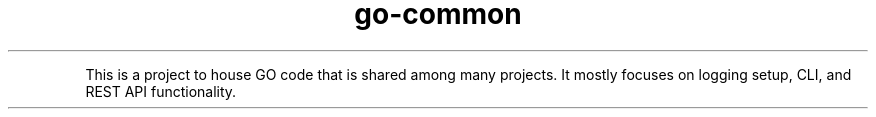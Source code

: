 .TH go\-common
.PP
This is a project to house GO code that is shared among many projects.  It mostly focuses on logging setup, CLI, and REST API functionality.
